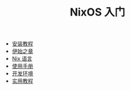 #+TITLE: NixOS 入门
#+HTML_HEAD: <link rel="stylesheet" type="text/css" href="css/main.css" />
#+OPTIONS: num:nil timestamp:nil ^:nil

+ [[file:install.org][安装教程]]
+ [[file:concept.org][伊始之章]]
+ [[file:./nix/nix.org][Nix 语言]]
+ [[file:manual/manual.org][使用手册]]
+ [[file:dev.org][开发环境]]
+ [[file:practise/practise.org][实用教程]]
